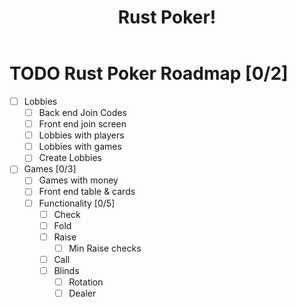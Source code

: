#+title: Rust Poker!

* TODO Rust Poker Roadmap [0/2]
- [ ] Lobbies
  - [ ] Back end Join Codes
  - [ ] Front end join screen
  - [ ] Lobbies with players
  - [ ] Lobbies with games
  - [ ] Create Lobbies
- [ ] Games [0/3]
  - [ ] Games with money
  - [ ] Front end table & cards
  - [ ] Functionality [0/5]
    - [ ] Check
    - [ ] Fold
    - [ ] Raise
      - [ ] Min Raise checks
    - [ ] Call
    - [ ] Blinds
      - [ ] Rotation
      - [ ] Dealer
